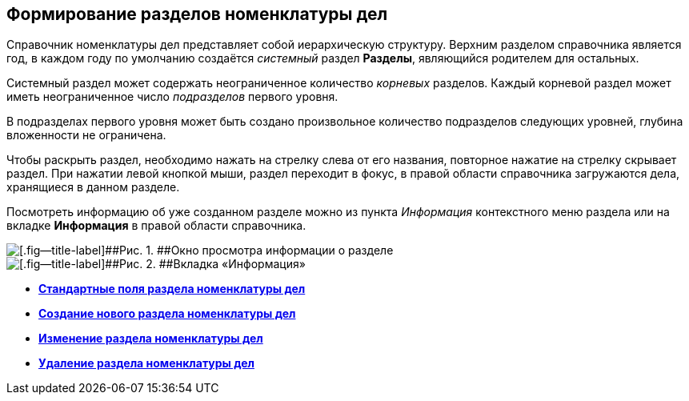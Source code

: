 
== Формирование разделов номенклатуры дел

Справочник номенклатуры дел представляет собой иерархическую структуру. Верхним разделом справочника является год, в каждом году по умолчанию создаётся [.dfn .term]_системный_ раздел [.keyword .wintitle]*Разделы*, являющийся родителем для остальных.

Системный раздел может содержать неограниченное количество [.dfn .term]_корневых_ разделов. Каждый корневой раздел может иметь неограниченное число [.dfn .term]_подразделов_ первого уровня.

В подразделах первого уровня может быть создано произвольное количество подразделов следующих уровней, глубина вложенности не ограничена.

Чтобы раскрыть раздел, необходимо нажать на стрелку слева от его названия, повторное нажатие на стрелку скрывает раздел. При нажатии левой кнопкой мыши, раздел переходит в фокус, в правой области справочника загружаются дела, хранящиеся в данном разделе.

Посмотреть информацию об уже созданном разделе можно из пункта [.keyword .parmname]_Информация_ контекстного меню раздела или на вкладке [.keyword .wintitle]*Информация* в правой области справочника.

image::sectioninfo.png[[.fig--title-label]##Рис. 1. ##Окно просмотра информации о разделе]

image::nomenclatureSectionInfoTab.png[[.fig--title-label]##Рис. 2. ##Вкладка «Информация»]

* *xref:NomenclatureSectionLines.adoc[Стандартные поля раздела номенклатуры дел]* +
* *xref:AddNewSectionNomenclature.adoc[Создание нового раздела номенклатуры дел]* +
* *xref:EditSectionofNomenclature.adoc[Изменение раздела номенклатуры дел]* +
* *xref:DeleteSectionNomenclature.adoc[Удаление раздела номенклатуры дел]* +
